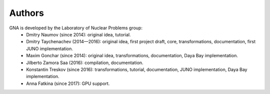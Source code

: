 Authors
-------

GNA is developed by the Laboratory of Nuclear Problems group:
    + Dmitry Naumov (since 2014): original idea, tutorial.
    + Dmitry Taychenachev (2014—2016): original idea, first project draft, core, transformations, documentation, first JUNO
      implementation.
    + Maxim Gonchar (since 2014): original idea, transformations, documentation, Daya Bay implementation.
    + Jilberto Zamora Saa (2016): compilation, documentation.
    + Konstantin Treskov (since 2016): transformations, tutorial, documentation, JUNO implementation, Daya Bay implementation.
    + Anna Fatkina (since 2017): GPU support.

